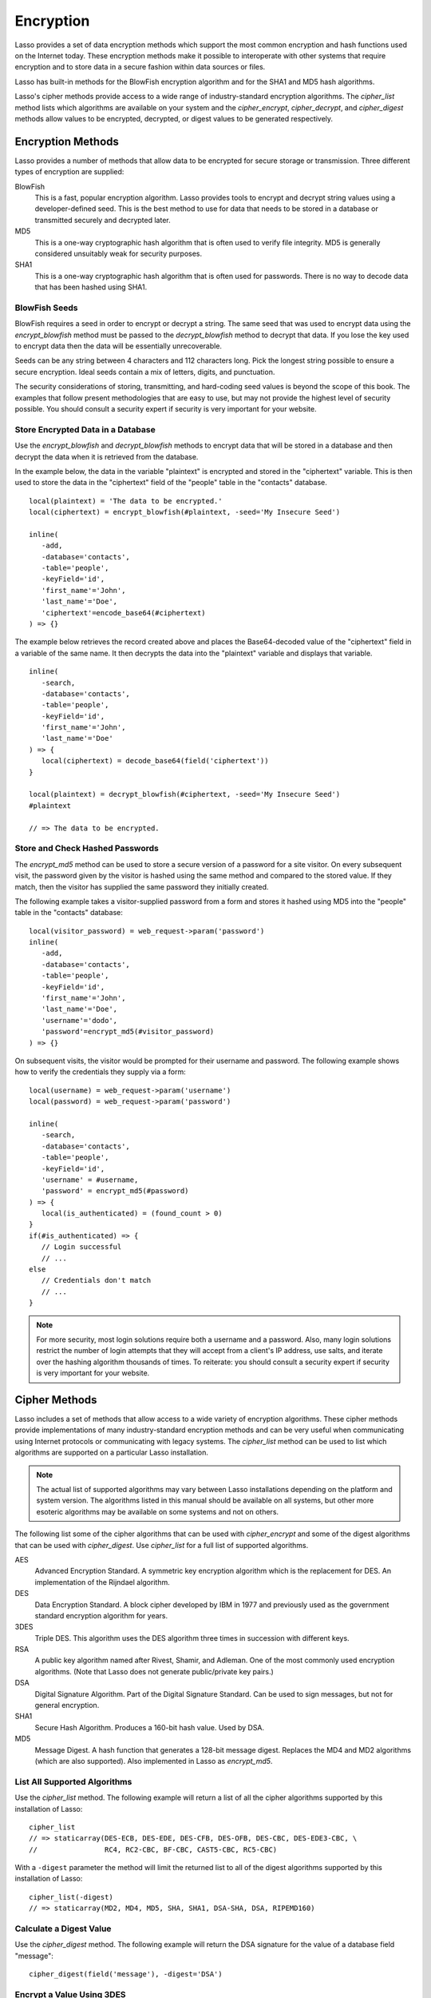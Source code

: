 .. _encryption:

**********
Encryption
**********

Lasso provides a set of data encryption methods which support the most common
encryption and hash functions used on the Internet today. These encryption
methods make it possible to interoperate with other systems that require
encryption and to store data in a secure fashion within data sources or files.

Lasso has built-in methods for the BlowFish encryption algorithm and for the
SHA1 and MD5 hash algorithms.

Lasso's cipher methods provide access to a wide range of industry-standard
encryption algorithms. The `cipher_list` method lists which algorithms are
available on your system and the `cipher_encrypt`, `cipher_decrypt`, and
`cipher_digest` methods allow values to be encrypted, decrypted, or digest
values to be generated respectively.


Encryption Methods
==================

Lasso provides a number of methods that allow data to be encrypted for secure
storage or transmission. Three different types of encryption are supplied:

BlowFish
   This is a fast, popular encryption algorithm. Lasso provides tools to encrypt
   and decrypt string values using a developer-defined seed. This is the best
   method to use for data that needs to be stored in a database or transmitted
   securely and decrypted later.

MD5
   This is a one-way cryptographic hash algorithm that is often used to verify
   file integrity. MD5 is generally considered unsuitably weak for security
   purposes.

SHA1
   This is a one-way cryptographic hash algorithm that is often used for
   passwords. There is no way to decode data that has been hashed using SHA1.

.. method:: encrypt_blowfish(plaintext, -seed::string)

   Encrypts a string using the industry-standard BlowFish algorithm. Accepts two
   parameters, a string to be encrypted and a ``-seed`` keyword with the key or
   password for the encryption. It returns an encrypted bytes object.

   The BlowFish methods are not binary-safe, so the output of the method will be
   truncated after the first null character. It is necessary to use
   `encode_base64`, `encode_hex`, or `encode_utf8` prior to using this method to
   encrypt data that might contain binary characters.

.. method:: decrypt_blowfish(ciphertext, -seed::string)

   Decrypts a byte stream encrypted using the industry-standard BlowFish
   algorithm. Accepts two parameters, a byte stream to be decrypted and a
   ``-seed`` keyword parameter with the key or password for the decryption.
   Returns a decrypted bytes object.

.. method:: encrypt_md5(data::bytes)::string
.. method:: encrypt_md5(data::any)::string

   Hashes a string using the one-way MD5 hash algorithm. Accepts one parameter,
   the data to be hashed. Returns a fixed-size hash value in hexadecimal as a
   string.

.. method:: encrypt_hmac(\
      -password, \
      -token, \
      -digest= ?, \
      -base64::boolean= ?, \
      -hex::boolean= ?, \
      -cram::boolean= ?, \
      ...\
   )

   Generates a keyed hash message authentication code for a given input and
   password. The method requires a ``-password`` parameter to specify the key
   for the hash and a ``-token`` parameter to specify the text message that is
   to be hashed. These parameters should be specified as a string or as a byte
   stream. The digest algorithm used for the hash can be specified using an
   optional ``-digest`` parameter. The digest algorithm defaults to "MD5".
   "SHA1" is another common option. However, any of the digest algorithms
   returned by `cipher_list(-digest)` can be used.

   The output is a byte stream by default. The ``-base64`` parameter specifies
   the output should be a Base64 encoded string. The ``-hex`` parameter
   specifies the output should be a hex format string like "0x0123456789abcdef".
   The ``-cram`` parameter specifies the output should be in a cram hex format
   like "0123456789ABCDEF".


BlowFish Seeds
--------------

BlowFish requires a seed in order to encrypt or decrypt a string. The same seed
that was used to encrypt data using the `encrypt_blowfish` method must be passed
to the `decrypt_blowfish` method to decrypt that data. If you lose the key used
to encrypt data then the data will be essentially unrecoverable.

Seeds can be any string between 4 characters and 112 characters long. Pick the
longest string possible to ensure a secure encryption. Ideal seeds contain a mix
of letters, digits, and punctuation.

The security considerations of storing, transmitting, and hard-coding seed
values is beyond the scope of this book. The examples that follow present
methodologies that are easy to use, but may not provide the highest level of
security possible. You should consult a security expert if security is very
important for your website.


Store Encrypted Data in a Database
----------------------------------

Use the `encrypt_blowfish` and `decrypt_blowfish` methods to encrypt data that
will be stored in a database and then decrypt the data when it is retrieved from
the database.

In the example below, the data in the variable "plaintext" is encrypted and
stored in the "ciphertext" variable. This is then used to store the data in the
"ciphertext" field of the "people" table in the "contacts" database. ::

   local(plaintext) = 'The data to be encrypted.'
   local(ciphertext) = encrypt_blowfish(#plaintext, -seed='My Insecure Seed')

   inline(
      -add,
      -database='contacts',
      -table='people',
      -keyField='id',
      'first_name'='John',
      'last_name'='Doe',
      'ciphertext'=encode_base64(#ciphertext)
   ) => {}

The example below retrieves the record created above and places the
Base64-decoded value of the "ciphertext" field in a variable of the same name.
It then decrypts the data into the "plaintext" variable and displays that
variable. ::

   inline(
      -search,
      -database='contacts',
      -table='people',
      -keyField='id',
      'first_name'='John',
      'last_name'='Doe'
   ) => {
      local(ciphertext) = decode_base64(field('ciphertext'))
   }

   local(plaintext) = decrypt_blowfish(#ciphertext, -seed='My Insecure Seed')
   #plaintext

   // => The data to be encrypted.


Store and Check Hashed Passwords
--------------------------------

The `encrypt_md5` method can be used to store a secure version of a password for
a site visitor. On every subsequent visit, the password given by the visitor is
hashed using the same method and compared to the stored value. If they match,
then the visitor has supplied the same password they initially created.

The following example takes a visitor-supplied password from a form and stores
it hashed using MD5 into the "people" table in the "contacts" database::

   local(visitor_password) = web_request->param('password')
   inline(
      -add,
      -database='contacts',
      -table='people',
      -keyField='id',
      'first_name'='John',
      'last_name'='Doe',
      'username'='dodo',
      'password'=encrypt_md5(#visitor_password)
   ) => {}

On subsequent visits, the visitor would be prompted for their username and
password. The following example shows how to verify the credentials they supply
via a form::

   local(username) = web_request->param('username')
   local(password) = web_request->param('password')

   inline(
      -search,
      -database='contacts',
      -table='people',
      -keyField='id',
      'username' = #username,
      'password' = encrypt_md5(#password)
   ) => {
      local(is_authenticated) = (found_count > 0)
   }
   if(#is_authenticated) => {
      // Login successful
      // ...
   else
      // Credentials don't match
      // ...
   }

.. note::
   For more security, most login solutions require both a username and a
   password. Also, many login solutions restrict the number of login attempts
   that they will accept from a client's IP address, use salts, and iterate over
   the hashing algorithm thousands of times. To reiterate: you should consult a
   security expert if security is very important for your website.


Cipher Methods
==============

Lasso includes a set of methods that allow access to a wide variety of
encryption algorithms. These cipher methods provide implementations of many
industry-standard encryption methods and can be very useful when communicating
using Internet protocols or communicating with legacy systems. The `cipher_list`
method can be used to list which algorithms are supported on a particular Lasso
installation.

.. note::
   The actual list of supported algorithms may vary between Lasso installations
   depending on the platform and system version. The algorithms listed in this
   manual should be available on all systems, but other more esoteric algorithms
   may be available on some systems and not on others.

.. method:: cipher_encrypt(data, -cipher::string, -key, -seed= ?)::bytes

   Encrypts a string using a specified algorithm. Requires three parameters: the
   data to be encrypted, a ``-cipher`` keyword parameter specifying which
   algorithm to use, and a ``-key`` keyword parameter specifying the key for the
   algorithm. An optional ``-seed`` parameter can be used to seed some
   algorithms with a random component.

.. method:: cipher_decrypt(data, -cipher::string, -key, -seed= ?)::bytes

   Decrypts a string using a specified algorithm. Requires three parameters: the
   data to be decrypted, a ``-cipher`` keyword parameter specifying which
   algorithm to use, and a ``-key`` keyword parameter specifying the key for the
   algorithm. An optional ``-seed`` parameter can be used to seed some
   algorithms with a random component.

.. method:: cipher_digest(data, -digest, -hex::boolean= ?)::bytes

   Hashes data using a specified digest algorithm. Requires two parameters: The
   data to be encrypted and a ``-digest`` parameter that specifies the algorithm
   to be used. Optional ``-hex`` parameter encodes the result as a hexadecimal
   string.

.. method:: cipher_list(-digest::boolean= ?)

   Lists the algorithms that the cipher methods support. With the optional
   ``-digest`` parameter, it returns only digest algorithms.

The following list some of the cipher algorithms that can be used with
`cipher_encrypt` and some of the digest algorithms that can be used with
`cipher_digest`. Use `cipher_list` for a full list of supported algorithms.

AES
   Advanced Encryption Standard. A symmetric key encryption algorithm which is
   the replacement for DES. An implementation of the Rijndael algorithm.

DES
   Data Encryption Standard. A block cipher developed by IBM in 1977 and
   previously used as the government standard encryption algorithm for years.

3DES
   Triple DES. This algorithm uses the DES algorithm three times in succession
   with different keys.

RSA
   A public key algorithm named after Rivest, Shamir, and Adleman. One of the
   most commonly used encryption algorithms. (Note that Lasso does not generate
   public/private key pairs.)

DSA
   Digital Signature Algorithm. Part of the Digital Signature Standard. Can be
   used to sign messages, but not for general encryption.

SHA1
   Secure Hash Algorithm. Produces a 160-bit hash value. Used by DSA.

MD5
   Message Digest. A hash function that generates a 128-bit message digest.
   Replaces the MD4 and MD2 algorithms (which are also supported). Also
   implemented in Lasso as `encrypt_md5`.


List All Supported Algorithms
-----------------------------

Use the `cipher_list` method. The following example will return a list of all
the cipher algorithms supported by this installation of Lasso::

   cipher_list
   // => staticarray(DES-ECB, DES-EDE, DES-CFB, DES-OFB, DES-CBC, DES-EDE3-CBC, \
   //                RC4, RC2-CBC, BF-CBC, CAST5-CBC, RC5-CBC)

With a ``-digest`` parameter the method will limit the returned list to all of
the digest algorithms supported by this installation of Lasso::

   cipher_list(-digest)
   // => staticarray(MD2, MD4, MD5, SHA, SHA1, DSA-SHA, DSA, RIPEMD160)


Calculate a Digest Value
------------------------

Use the `cipher_digest` method. The following example will return the DSA
signature for the value of a database field "message"::

   cipher_digest(field('message'), -digest='DSA')


Encrypt a Value Using 3DES
--------------------------

Use the `cipher_encrypt` method. The following example will return the 3DES
encryption for the value of a database field "message"::

   cipher_encrypt(field('message'), -cipher='DES-EDE3-CBC', -key='My Very Secret Key For 3DES')
